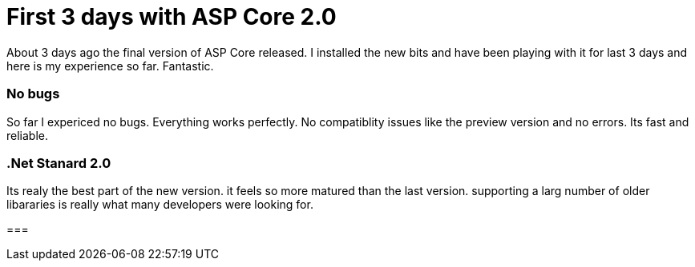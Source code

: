 = First 3 days with ASP Core 2.0

About 3 days ago the final version of ASP Core released. I installed the new bits and have been playing with it for last 3 days and here is my experience so far. Fantastic.

=== No bugs
So far I expericed no bugs. Everything works perfectly. No compatiblity issues like the preview version and no errors. Its fast and reliable.

=== .Net Stanard 2.0
Its realy the best part of the new version. it feels so more matured than the last version. supporting a larg number of older libararies is really what many developers were looking for.

=== 
